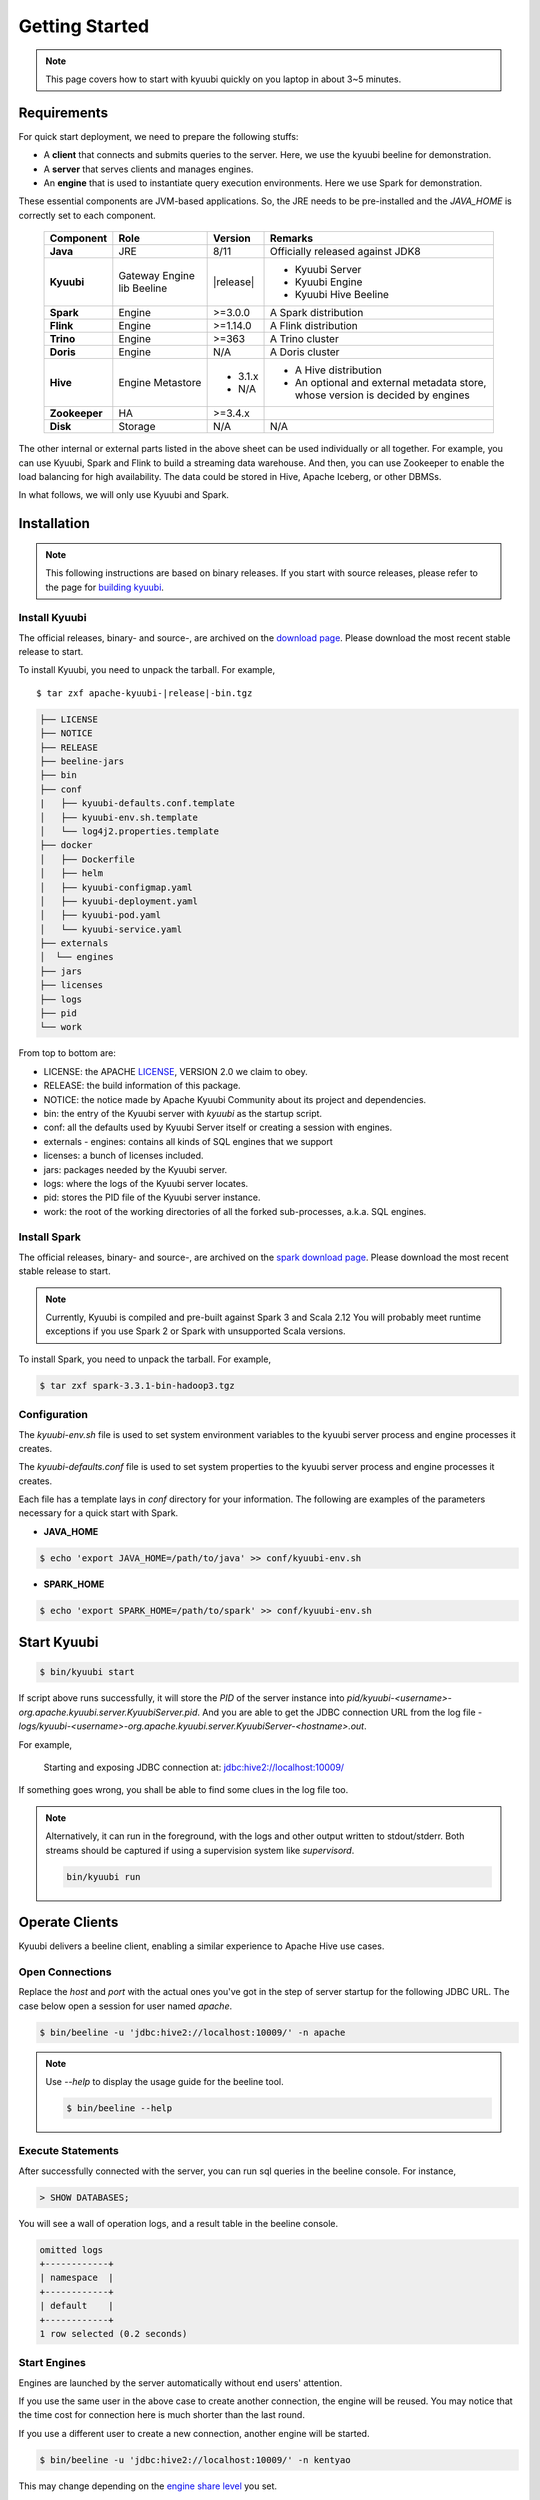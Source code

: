.. Licensed to the Apache Software Foundation (ASF) under one or more
   contributor license agreements.  See the NOTICE file distributed with
   this work for additional information regarding copyright ownership.
   The ASF licenses this file to You under the Apache License, Version 2.0
   (the "License"); you may not use this file except in compliance with
   the License.  You may obtain a copy of the License at

..    http://www.apache.org/licenses/LICENSE-2.0

.. Unless required by applicable law or agreed to in writing, software
   distributed under the License is distributed on an "AS IS" BASIS,
   WITHOUT WARRANTIES OR CONDITIONS OF ANY KIND, either express or implied.
   See the License for the specific language governing permissions and
   limitations under the License.


Getting Started
===============

.. note::

   This page covers how to start with kyuubi quickly on you
   laptop in about 3~5 minutes.

Requirements
------------

For quick start deployment, we need to prepare the following stuffs:

- A **client** that connects and submits queries to the server. Here, we use the
  kyuubi beeline for demonstration.
- A **server** that serves clients and manages engines.
- An **engine** that is used to instantiate query execution environments. Here we
  use Spark for demonstration.

These essential components are JVM-based applications. So, the JRE needs to be
pre-installed and the `JAVA_HOME` is correctly set to each component.

 ================ ============ =============== ===========================================
  Component        Role         Version         Remarks
 ================ ============ =============== ===========================================
  **Java**         JRE          8/11            Officially released against JDK8
  **Kyuubi**       Gateway      \ |release| \   - Kyuubi Server
                   Engine lib                   - Kyuubi Engine
                   Beeline                      - Kyuubi Hive Beeline
  **Spark**        Engine       >=3.0.0         A Spark distribution
  **Flink**        Engine       >=1.14.0        A Flink distribution
  **Trino**        Engine       >=363           A Trino cluster
  **Doris**        Engine       N/A             A Doris cluster
  **Hive**         Engine       - 3.1.x         - A Hive distribution
                   Metastore    - N/A           - An optional and external metadata store,
                                                  whose version is decided by engines
  **Zookeeper**    HA           >=3.4.x
  **Disk**         Storage      N/A             N/A
 ================ ============ =============== ===========================================

The other internal or external parts listed in the above sheet can be used individually
or all together. For example, you can use Kyuubi, Spark and Flink to build a streaming
data warehouse. And then, you can use Zookeeper to enable the load balancing for high
availability. The data could be stored in Hive, Apache Iceberg, or other DBMSs.

In what follows, we will only use Kyuubi and Spark.

Installation
------------

.. note::
   :class: dropdown, toggle

   This following instructions are based on binary releases. If you start with
   source releases, please refer to the page for `building kyuubi`_.

Install Kyuubi
~~~~~~~~~~~~~~

The official releases, binary- and source-, are archived on the
`download page`_. Please download the most recent stable release
to start.

To install Kyuubi, you need to unpack the tarball. For example,

.. parsed-literal::

   $ tar zxf apache-kyuubi-\ |release|\-bin.tgz

.. code-block::
   :class: toggle

   ├── LICENSE
   ├── NOTICE
   ├── RELEASE
   ├── beeline-jars
   ├── bin
   ├── conf
   |   ├── kyuubi-defaults.conf.template
   │   ├── kyuubi-env.sh.template
   │   └── log4j2.properties.template
   ├── docker
   │   ├── Dockerfile
   │   ├── helm
   │   ├── kyuubi-configmap.yaml
   │   ├── kyuubi-deployment.yaml
   │   ├── kyuubi-pod.yaml
   │   └── kyuubi-service.yaml
   ├── externals
   │  └── engines
   ├── jars
   ├── licenses
   ├── logs
   ├── pid
   └── work

From top to bottom are:

- LICENSE: the APACHE `LICENSE`_, VERSION 2.0 we claim to obey.
- RELEASE: the build information of this package.
- NOTICE: the notice made by Apache Kyuubi Community about its project and dependencies.
- bin: the entry of the Kyuubi server with `kyuubi` as the startup script.
- conf: all the defaults used by Kyuubi Server itself or creating a session with engines.
- externals
  - engines: contains all kinds of SQL engines that we support
- licenses: a bunch of licenses included.
- jars: packages needed by the Kyuubi server.
- logs: where the logs of the Kyuubi server locates.
- pid: stores the PID file of the Kyuubi server instance.
- work: the root of the working directories of all the forked sub-processes, a.k.a. SQL engines.

Install Spark
~~~~~~~~~~~~~

The official releases, binary- and source-, are archived on the
`spark download page`_. Please download the most recent stable
release to start.

.. note::
   :class: dropdown, toggle

   Currently, Kyuubi is compiled and pre-built against Spark 3 and Scala 2.12
   You will probably meet runtime exceptions if you use Spark 2 or Spark with
   unsupported Scala versions.

To install Spark, you need to unpack the tarball. For example,

.. code-block::

   $ tar zxf spark-3.3.1-bin-hadoop3.tgz

Configuration
~~~~~~~~~~~~~

The `kyuubi-env.sh` file is used to set system environment variables to the kyuubi
server process and engine processes it creates.

The `kyuubi-defaults.conf` file is used to set system properties to the kyuubi server
process and engine processes it creates.

Each file has a template lays in `conf` directory for your information. The following
are examples of the parameters necessary for a quick start with Spark.

- **JAVA_HOME**

.. code-block::

  $ echo 'export JAVA_HOME=/path/to/java' >> conf/kyuubi-env.sh

- **SPARK_HOME**

.. code-block::

   $ echo 'export SPARK_HOME=/path/to/spark' >> conf/kyuubi-env.sh


Start Kyuubi
------------

.. code-block::

   $ bin/kyuubi start

If script above runs successfully, it will store the `PID` of the server instance
into `pid/kyuubi-<username>-org.apache.kyuubi.server.KyuubiServer.pid`.
And you are able to get the JDBC connection URL from the log file -
`logs/kyuubi-<username>-org.apache.kyuubi.server.KyuubiServer-<hostname>.out`.

For example,

  Starting and exposing JDBC connection at: jdbc:hive2://localhost:10009/

If something goes wrong, you shall be able to find some clues in the log file too.

.. note::
   :class: toggle

   Alternatively, it can run in the foreground, with the logs and other output
   written to stdout/stderr. Both streams should be captured if using a
   supervision system like `supervisord`.

   .. code-block::

      bin/kyuubi run


Operate Clients
---------------

Kyuubi delivers a beeline client, enabling a similar experience to Apache Hive use cases.

Open Connections
~~~~~~~~~~~~~~~~

Replace the `host` and `port` with the actual ones you've got in the step of server startup
for the following JDBC URL. The case below open a session for user named `apache`.

.. code-block::

   $ bin/beeline -u 'jdbc:hive2://localhost:10009/' -n apache

.. note::
   :class: toggle

   Use `--help` to display the usage guide for the beeline tool.

   .. code-block::

      $ bin/beeline --help

Execute Statements
~~~~~~~~~~~~~~~~~~

After successfully connected with the server, you can run sql queries in the beeline
console. For instance,

.. code-block::
   :class: sql

   > SHOW DATABASES;

You will see a wall of operation logs, and a result table in the beeline console.

.. code-block::

   omitted logs
   +------------+
   | namespace  |
   +------------+
   | default    |
   +------------+
   1 row selected (0.2 seconds)

Start Engines
~~~~~~~~~~~~~

Engines are launched by the server automatically without end users' attention.

If you use the same user in the above case to create another connection, the
engine will be reused. You may notice that the time cost for connection here is
much shorter than the last round.

If you use a different user to create a new connection, another engine will be
started.

.. code-block::

   $ bin/beeline -u 'jdbc:hive2://localhost:10009/' -n kentyao

This may change depending on the `engine share level`_ you set.

Close Connections
~~~~~~~~~~~~~~~~~

Close the session between beeline and Kyuubi server by executing `!quit`, for example,

.. code-block::

   > !quit
   Closing: 0: jdbc:hive2://localhost:10009/

Stop Engines
~~~~~~~~~~~~

Engines are stop by the server automatically according `engine lifecycle`_
without end users' attention. Terminations of connections do not necessarily
mean terminations of engines. It depends on both the `engine share level`_ and
`engine lifecycle`_.

Stop Kyuubi
-----------

Stop Kyuubi by running the following in the `$KYUUBI_HOME` directory:

.. code-block::

   $ bin/kyuubi stop

And then, you will see the Kyuubi server waving goodbye to you.

The Kyuubi server will be stopped immediately while
the engine will still be alive for a while.

If you start Kyuubi again before the engine terminates itself,
it will reconnect to the newly created one.

.. _DOWNLOAD PAGE: https://kyuubi.apache.org/releases.html
.. _BUILDING KYUUBI: ../develop_tools/distribution.html
.. _SPARK DOWNLOAD PAGE: https://spark.apache.org/downloads.html
.. _LICENSE: https://www.apache.org/licenses/LICENSE-2.0
.. _ENGINE SHARE LEVEL: ../deployment/engine_share_level.html
.. _ENGINE LIFECYCLE: ../deployment/engine_lifecycle.html
